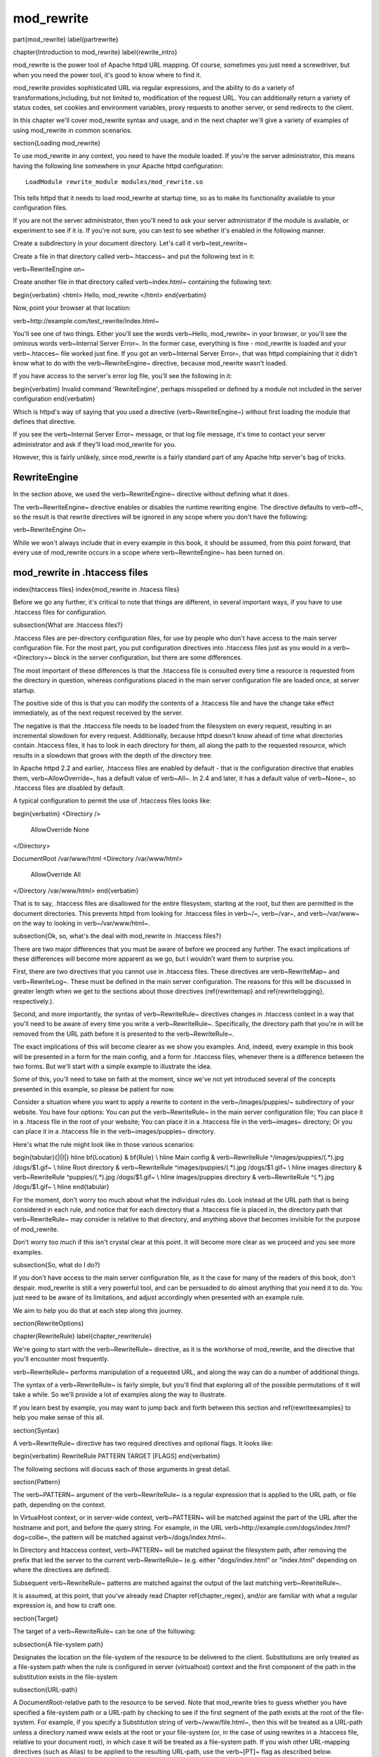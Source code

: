 mod_rewrite
===========

\part{mod\_rewrite}
\label{partrewrite}

\chapter{Introduction to mod\_rewrite}
\label{rewrite_intro}

mod\_rewrite is the power tool of Apache httpd URL mapping. Of course, sometimes you just need a screwdriver, but when you need the power tool, it's good to know where to find it.

mod\_rewrite provides sophisticated URL via regular expressions, and the ability to do a variety of transformations,including, but not limited to, modification of the request URL. You can additionally return a variety of status codes, set cookies and environment variables, proxy requests to another server, or send redirects to the client.

In this chapter we'll cover mod\_rewrite syntax and usage, and in the next chapter we'll give a variety of examples of using mod\_rewrite in common scenarios.

\section{Loading mod\_rewrite}

To use mod\_rewrite in any context, you need to have the module loaded. If you're the server administrator, this means having the following line somewhere in your Apache httpd configuration:

::

    LoadModule rewrite_module modules/mod_rewrite.so


This tells httpd that it needs to load mod\_rewrite at startup time, so as to make its functionality available to your configuration files.

If you are not the server administrator, then you'll need to ask your server administrator if the module is available, or experiment to see if it is. If you're not sure, you can test to see whether it's enabled in the following manner.

Create a subdirectory in your document directory. Let's call it \verb~test_rewrite~

Create a file in that directory called \verb~.htaccess~ and put the following text in it:

\verb~RewriteEngine on~

Create another file in that directory called \verb~index.html~ containing the following text:

\begin{verbatim}
<html>
Hello, mod_rewrite
</html>
\end{verbatim}

Now, point your browser at that location:

\verb~http://example.com/test_rewrite/index.html~

You'll see one of two things. Either you'll see the words \verb~Hello, mod_rewrite~ in your browser, or you'll see the ominous words \verb~Internal Server Error~. In the former case, everything is fine - mod\_rewrite is loaded and your \verb~.htacces~ file worked just fine. If you got an \verb~Internal Server Error~, that was httpd complaining that it didn't know what to do with the \verb~RewriteEngine~ directive, because mod\_rewrite wasn't loaded.

If you have access to the server's error log file, you'll see the following in it:

\begin{verbatim}
Invalid command 'RewriteEngine', perhaps misspelled or defined by a module not included in the server configuration
\end{verbatim}

Which is httpd's way of saying that you used a directive (\verb~RewriteEngine~) without first loading the module that defines that directive.

If you see the \verb~Internal Server Error~ message, or that log file message, it's time to contact your server administrator and ask if they'll load mod\_rewrite for you.

However, this is fairly unlikely, since mod\_rewrite is a fairly standard part of any Apache http server's bag of tricks.

RewriteEngine
-------------

In the section above, we used the \verb~RewriteEngine~ directive without defining what it does.

The \verb~RewriteEngine~ directive enables or disables the runtime rewriting engine. The directive defaults to \verb~off~, so the result is that rewrite directives will be ignored in any scope where you don't have the following:

\verb~RewriteEngine On~

While we won't always include that in every example in this book, it should be assumed, from this point forward, that every use of mod\_rewrite occurs in a scope where \verb~RewriteEngine~ has been turned on.

mod_rewrite in .htaccess files
-------------------------------

\index{htaccess files}
\index{mod\_rewrite in .htacess files}

Before we go any further, it's critical to note that things are different, in several important ways, if you have to use .htaccess files for configuration.

\subsection{What are .htaccess files?}

.htaccess files are per-directory configuration files, for use by people who don't have access to the main server configuration file. For the most part, you put configuration directives into .htaccess files just as you would in a \verb~<Directory>~ block in the server configuration, but there are some differences.

The most important of these differences is that the .htaccess file is consulted every time a resource is requested from the directory in question, whereas configurations placed in the main server configuration file are loaded once, at server startup. 

The positive side of this is that you can modify the contents of a .htaccess file and have the change take effect immediately, as of the next request received by the server.

The negative is that the .htaccess file needs to be loaded from the filesystem on every request, resulting in an incremental slowdown for every request. Additionally, because httpd doesn't know ahead of time what directories contain .htaccess files, it has to look in each directory for them, all along the path to the requested resource, which results in a slowdown that grows with the depth of the directory tree.

In Apache httpd 2.2 and earlier, .htaccess files are enabled by default - that is the configuration directive that enables them, \verb~AllowOverride~, has a default value of \verb~All~. In 2.4 and later, it has a default value of \verb~None~, so .htaccess files are disabled by default.

A typical configuration to permit the use of .htaccess files looks like:

\begin{verbatim}
<Directory />
	AllowOverride None
</Directory>

DocumentRoot /var/www/html
<Directory /var/www/html>
	AllowOverride All
</Directory /var/www/html>
\end{verbatim}

That is to say, .htaccess files are disallowed for the entire filesystem, 
starting at the root, but then are permitted in the document directories.
This prevents httpd from looking for .htaccess files in \verb~/~, \verb~/var~, 
and \verb~/var/www~ on the way to looking in \verb~/var/www/html~.

\subsection{Ok, so, what's the deal with mod\_rewrite in .htaccess files?}

There are two major differences that you must be aware of before we proceed any further. The exact implications of these differences will become more apparent as we go, but I wouldn't want them to surprise you.

First, there are two directives that you cannot use in .htaccess files. These directives are \verb~RewriteMap~ and \verb~RewriteLog~. These must be defined in the main server configuration. The reasons for this will be discussed in greater length when we get to the sections about those directives (\ref{rewritemap} and \ref{rewritelogging}, respectively.).

Second, and more importantly, the syntax of \verb~RewriteRule~ directives changes in .htaccess context in a way that you'll need to be aware of every time you write a \verb~RewriteRule~. Specifically, the directory path that you're in will be removed from the URL path before it is presented to the \verb~RewriteRule~.

The exact implications of this will become clearer as we show you examples. And, indeed, every example in this book will be presented in a form for the main config, and a form for .htaccess files, whenever there is a difference between the two forms. But we'll start with a simple example to illustrate the idea.

Some of this, you'll need to take on faith at the moment, since we've not yet introduced several of the concepts presented in this example, so please be patient for now.

Consider a situation where you want to apply a rewrite to content in the \verb~/images/puppies/~ subdirectory of your website. You have four options: You can put the \verb~RewriteRule~ in the main server configuration file; You can place it in a .htacess file in the root of your website; You can place it in a .htaccess file in the \verb~images~ directory; Or you can place it in a .htaccess file in the \verb~images/puppies~ directory.

Here's what the rule might look like in those various scenarios:

\begin{tabular}{|l|l|}
\hline \bf{Location} & \bf{Rule} \\ 
\hline Main config & \verb~RewriteRule ^/images/puppies/(.*).jpg /dogs/$1.gif~ \\
\hline Root directory &  \verb~RewriteRule ^images/puppies/(.*).jpg /dogs/$1.gif~ \\ 
\hline images directory &  \verb~RewriteRule ^puppies/(.*).jpg /dogs/$1.gif~ \\ 
\hline images/puppies directory &  \verb~RewriteRule ^(.*).jpg /dogs/$1.gif~ \\  
\hline 
\end{tabular} 

For the moment, don't worry too much about what the individual rules do.
Look instead at the URL path that is being considered in each rule, and
notice that for each directory that a .htaccess file is placed in, the directory path that \verb~RewriteRule~ may consider is relative to that directory, and anything above that becomes invisible for the purpose of mod\_rewrite.

Don't worry too much if this isn't crystal clear at this point. It will become more clear as we proceed and you see more examples.

\subsection{So, what do I do?}

If you don't have access to the main server configuration file, as it the case for many of the readers of this book, don't despair. mod\_rewrite is still a very powerful tool, and can be persuaded to do almost anything that you need it to do. You just need to be aware of its limitations, and adjust accordingly when presented with an example rule.

We aim to help you do that at each step along this journey.

\section{RewriteOptions}

\chapter{RewriteRule}
\label{chapter_rewriterule}

We're going to start with the \verb~RewriteRule~ directive, as it is the workhorse of mod\_rewrite, and the directive that you'll encounter most frequently.

\verb~RewriteRule~ performs manipulation of a requested URL, and along the way can do a number of additional things.

The syntax of a \verb~RewriteRule~ is fairly simple, but you'll find that exploring all of the possible permutations of it will take a while. So we'll provide a lot of examples along the way to illustrate.

If you learn best by example, you may want to jump back and forth between this section and \ref{rewriteexamples} to help you make sense of this all.

\section{Syntax}

A \verb~RewriteRule~ directive has two required directives and optional flags. It looks like:

\begin{verbatim}
RewriteRule PATTERN TARGET [FLAGS]
\end{verbatim}

The following sections will discuss each of those arguments in great detail.

\section{Pattern}

The \verb~PATTERN~ argument of the \verb~RewriteRule~ is a regular expression that is applied to the URL path, or file path, depending on the context.

In VirtualHost context, or in server-wide context, \verb~PATTERN~ will be matched against the part of the URL after the hostname and port, and before the query string. For example, in the URL \verb~http://example.com/dogs/index.html?dog=collie~, the pattern will be matched against \verb~/dogs/index.html~.

In Directory and htaccess context, \verb~PATTERN~ will be matched against the filesystem path, after removing the prefix that led the server to the current \verb~RewriteRule~ (e.g. either "dogs/index.html" or "index.html" depending on where the directives are defined).

Subsequent \verb~RewriteRule~ patterns are matched against the output of the last matching \verb~RewriteRule~.

It is assumed, at this point, that you've already read Chapter \ref{chapter_regex}, and/or are familiar with what a regular expression is, and how to craft one.

\section{Target}

The target of a \verb~RewriteRule~ can be one of the following:

\subsection{A file-system path}

Designates the location on the file-system of the resource to be delivered to the client. Substitutions are only treated as a file-system path when the rule is configured in server (virtualhost) context and the first component of the path in the substitution exists in the file-system

\subsection{URL-path}

A DocumentRoot-relative path to the resource to be served. Note that mod\_rewrite tries to guess whether you have specified a file-system path or a URL-path by checking to see if the first segment of the path exists at the root of the file-system. For example, if you specify a Substitution string of \verb~/www/file.html~, then this will be treated as a URL-path unless a directory named www exists at the root or your file-system (or, in the case of using rewrites in a .htaccess file, relative to your document root), in which case it will be treated as a file-system path. If you wish other URL-mapping directives (such as Alias) to be applied to the resulting URL-path, use the \verb~[PT]~ flag as described below.

\subsection{Absolute URL}

If an absolute URL is specified, mod\_rewrite checks to see whether the hostname matches the current host. If it does, the scheme and hostname are stripped out and the resulting path is treated as a URL-path. Otherwise, an external redirect is performed for the given URL. To force an external redirect back to the current host, see the \verb~[R]~ flag below.

\subsection{- (dash)}

A dash indicates that no substitution should be performed (the existing path is passed through untouched). This is used when a flag (see below) needs to be applied without changing the path.

\section{Flags}
\label{flags}
\index{Rewrite flags}
\index{flags}

Flags modify the behavior of the rule. You may have zero or more flags, and the effect is cumulative. Flags may be repeated where appropriate. For example, you may set several environment variables by using several \verb~[E]~ flags, or set several cookies with multiple \verb~[CO]~ flags. Flags are separated with commas:

\begin{verbatim}
[B,C,NC,PT,L]
\end{verbatim}

There are a \emph{lot} of flags. Here they are:

\subsection{B - escape backreferences}
\index{B flag}
\index{Rewrite flags!B}
\label{bflag}

The \verb~[B]~ flag instructs \verb~RewriteRule~ to escape non-alphanumeric characters before applying the transformation.

mod\_rewrite has to unescape URLs before mapping them, so backreferences are unescaped at the time they are applied. Using the B flag, non-alphanumeric characters in backreferences will be escaped. (See \ref{backreferences} for discussion of backreferences.) For example, consider the rule:

\begin{verbatim}
RewriteRule ^search/(.*)$ /search.php?term=$1
\end{verbatim}

Given a search term of \verb~'x & y/z'~, a browser will encode it as \verb~'x%20%26%20y%2Fz'~, making the request \verb~'search/x%20%26%20y%2Fz'~. Without the B flag, this rewrite rule will map to \verb~'search.php?term=x & y/z'~, which isn't a valid URL, and so would be encoded as \verb~search.php?term=x%20&y%2Fz=~, which is not what was intended.

With the B flag set on this same rule, the parameters are re-encoded before being passed on to the output URL, resulting in a correct mapping to \verb~/search.php?term=x%20%26%20y%2Fz~.

Note that you may also need to set \verb~AllowEncodedSlashes~ to On to get this particular example to work, as httpd does not allow encoded slashes in URLs, and returns a 404 if it sees one.

This escaping is particularly necessary in a proxy situation, when the backend may break if presented with an unescaped URL.

\subsection{C - chain}
\index{C flag}
\index{Rewrite flags!C}
\label{cflag}

The \verb~[C]~ or \verb~[chain]~ flag indicates that the RewriteRule is chained to the next rule. That is, if the rule matches, then it is processed as usual and control moves on to the next rule. However, if it does not match, then the next rule, and any other rules that are chained together, will be skipped.

\subsection{CO - cookie}
\index{CO flag}
\index{Rewrite flags!CO}
\label{coflag}

The \verb~[CO]~, or \verb~[cookie]~ flag, allows you to set a cookie when a particular RewriteRule matches. The argument consists of three required fields and four optional fields.

The full syntax for the flag, including all attributes, is as follows:

\begin{verbatim}
[CO=NAME:VALUE:DOMAIN:lifetime:path:secure:httponly]
\end{verbatim}

You must declare a name, a value, and a domain for the cookie to be set.

\subsubsection{Domain}

The domain for which you want the cookie to be valid. This may be a hostname, such as www.example.com, or it may be a domain, such as .example.com. It must be at least two parts separated by a dot. That is, it may not be merely .com or .net. Cookies of that kind are forbidden by the cookie security model.
You may optionally also set the following values:

\subsubsection{Lifetime}

The time for which the cookie will persist, in minutes.
A value of 0 indicates that the cookie will persist only for the current browser session. This is the default value if none is specified.

\subsubsection{Path}

The path, on the current website, for which the cookie is valid, such as \verb~/customers/~ or \verb~/files/download/~.
By default, this is set to \verb~/~ - that is, the entire website.

\subsubsection{Secure}

If set to secure, true, or 1, the cookie will only be permitted to be translated via secure (https) connections.

\subsubsection{httponly}

If set to HttpOnly, true, or 1, the cookie will have the HttpOnly flag set, which means that the cookie will be inaccessible to JavaScript code on browsers that support this feature.

\subsubsection{Example}

Consider this example:

\begin{verbatim}
RewriteEngine On
RewriteRule ^/index\.html - [CO=frontdoor:yes:.example.com:1440:/]
\end{verbatim}

In the example give, the rule doesn't rewrite the request. The '-' rewrite target tells mod\_rewrite to pass the request through unchanged. Instead, it sets a cookie called 'frontdoor' to a value of 'yes'. The cookie is valid for any host in the .example.com domain. It will be set to expire in 1440 minutes (24 hours) and will be returned for all URIs (i.e., for the path '/').

\subsection{DPI - discardpath}
\index{Rewrite flags!DPI}
\index{DPI flag}
\label{dpiflag}

The DPI flag causes the \verb~PATH_INFO~ portion of the rewritten URI to be discarded.

This flag is available in version 2.2.12 and later.

In per-directory context, the URI each \verb~RewriteRule~ compares against is the concatenation of the current values of the URI and \verb~PATH_INFO~.

The current URI can be the initial URI as requested by the client, the result of a previous round of mod\_rewrite processing, or the result of a prior rule in the current round of mod\_rewrite processing.

In contrast, the \verb~PATH_INFO~ that is appended to the URI before each rule reflects only the value of \verb~PATH_INFO~ before this round of mod\_rewrite processing. As a consequence, if large portions of the URI are matched and copied into a substitution in multiple \verb~RewriteRule~ directives, without regard for which parts of the URI came from the current \verb~PATH_INFO~, the final URI may have multiple copies of \verb~PATH_INFO~ appended to it.

Use this flag on any substitution where the \verb~PATH_INFO~ that resulted from the previous mapping of this request to the filesystem is not of interest. This flag permanently forgets the \verb~PATH_INFO~ established before this round of mod\_rewrite processing began. \verb~PATH_INFO~ will not be recalculated until the current round of mod\_rewrite processing completes. Subsequent rules during this round of processing will see only the direct result of substitutions, without any \verb~PATH_INFO~ appended.

\subsection{E - env}
\index{E flag}
\index{Rewrite flags!E}
\label{eflag}

With the \verb~[E]~, or \verb~[env]~ flag, you can set the value of an environment variable. Note that some environment variables may be set after the rule is run, thus unsetting what you have set.

The full syntax for this flag is:

\begin{verbatim}
[E=VAR:VAL] [E=!VAR]
\end{verbatim}

VAL may contain backreferences (See section \ref{backreferences}) (\verb~$N~ or \verb~%N~) which will be expanded.

Using the short form

\begin{verbatim}
[E=VAR]
\end{verbatim}

you can set the environment variable named VAR to an empty value.

The form

\begin{verbatim}
[E=!VAR]
\end{verbatim}

allows to unset a previously set environment variable named VAR.

Environment variables can then be used in a variety of contexts, including CGI programs, other RewriteRule directives, or CustomLog directives.

The following example sets an environment variable called 'image' to a value of '1' if the requested URI is an image file. Then, that environment variable is used to exclude those requests from the access log.

\begin{verbatim}
RewriteRule \.(png|gif|jpg)$ - [E=image:1]
CustomLog logs/access_log combined env=!image
\end{verbatim}

Note that this same effect can be obtained using SetEnvIf. This technique is offered as an example, not as a recommendation.

The \verb~[E]~ flag may be repeated if you want to set more than one environment variable at the same time:

\begin{verbatim}
RewriteRule \.pdf$ [E=document:1,E=pdf:1,E=done]
\end{verbatim}

\subsection{END}
\label{endflag}
\index{Rewrite flags!END}
\index{END flag}

Although the flags are presented here in alphabetical order, it makes more sense to go read the section about the L flag first (\ref{lflag}) and then come back here.

Using the \verb~[END]~ flag terminates not only the current round of rewrite processing (like \verb~[L]~) but also prevents any subsequent rewrite processing from occurring in per-directory (htaccess) context.

This does not apply to new requests resulting from external redirects.

\subsection{F - forbidden}
\label{fflag}
\index{Rewrte flags!F}
\index{F flag}

Using the \verb~[F]~ flag causes the server to return a 403 Forbidden status code to the client. While the same behavior can be accomplished using the Deny directive, this allows more flexibility in assigning a Forbidden status.

The following rule will forbid \verb~.exe~ files from being downloaded from your server.

\begin{verbatim}
RewriteRule \.exe - [F]
\end{verbatim}

This example uses the "-" syntax for the rewrite target, which means that the requested URI is not modified. There's no reason to rewrite to another URI, if you're going to forbid the request.

When using \verb~[F]~, an \verb~[L]~ is implied - that is, the response is returned immediately, and no further rules are evaluated.

\subsection{G - gone}
\label{gflag}
\index{G flag}
\index{Rewrite flags!G}

The \verb~[G]~ flag forces the server to return a 410 Gone status with the response. This indicates that a resource used to be available, but is no longer available.

As with the \verb~[F]~ flag, you will typically use the "-" syntax for the rewrite target when using the \verb~[G]~ flag:

\begin{verbatim}
RewriteRule oldproduct - [G,NC]
\end{verbatim}

When using \verb~[G]~, an \verb~[L]~ is implied - that is, the response is returned immediately, and no further rules are evaluated.

\subsection{H - handler}
\label{hflag}
\index{H flag}
\index{Rewrite flags!H}

Forces the resulting request to be handled with the specified handler. For example, one might use this to force all files without a file extension to be parsed by the php handler:

\begin{verbatim}
RewriteRule !\. - [H=application/x-httpd-php]
\end{verbatim}

The regular expression above - \verb~!\.~ - will match any request that does not contain the literal . character.

This can be also used to force the handler based on some conditions. For example, the following snippet used in per-server context allows .php files to be displayed by mod\_php if they are requested with the .phps extension:

\begin{verbatim}
RewriteRule ^(/source/.+\.php)s$ $1 [H=application/x-httpd-php-source]
\end{verbatim}

The regular expression above - \verb~^(/source/.+\.php)s$~ - will match any request that starts with \verb~/source/~ followed by 1 or n characters followed by \verb~.phps~ literally. The backreference \verb~$1~ referrers to the captured match within parenthesis of the regular expression.

\subsection{L - last}
\label{lflag}
\index{L flag}
\index{Rewrite flags!L}

The \verb~[L]~ flag causes mod\_rewrite to stop processing the rule set. In most contexts, this means that if the rule matches, no further rules will be processed. This corresponds to the last command in Perl, or the break command in C. Use this flag to indicate that the current rule should be applied immediately without considering further rules.

If you are using \verb~RewriteRule~ in either .htaccess files or in \verb~<Directory>~ sections, it is important to have some understanding of how the rules are processed. The simplified form of this is that once the rules have been processed, the rewritten request is handed back to the URL parsing engine to do what it may with it. It is possible that as the rewritten request is handled, the .htaccess file or \verb~<Directory>~ section may be encountered again, and thus the ruleset may be run again from the start. Most commonly this will happen if one of the rules causes a redirect - either internal or external - causing the request process to start over.

It is therefore important, if you are using \verb~RewriteRule~ directives in one of these contexts, that you take explicit steps to avoid rules looping, and not count solely on the \verb~[L]~ flag to terminate execution of a series of rules, as shown below.

An alternative flag, \verb~[END]~, can be used to terminate not only the current round of rewrite processing but prevent any subsequent rewrite processing from occurring in per-directory (htaccess) context. This does not apply to new requests resulting from external redirects.

The example given here will rewrite any request to index.php, giving the original request as a query string argument to \verb~index.php~, however, the \verb~RewriteCond~ ensures that if the request is already for index.php, the \verb~RewriteRule~ will be skipped.

\begin{verbatim}
RewriteBase /
RewriteCond %{REQUEST_URI} !=/index.php
RewriteRule ^(.*) /index.php?req=$1 [L,PT]
\end{verbatim}

\subsection{N - next}
\label{nflag}
\index{N flag}
\index{Rewrite flags!N}

The \verb~[N]~ flag causes the ruleset to start over again from the top, using the result of the ruleset so far as a starting point. Use with extreme caution, as it may result in loop.

The \verb~[N]~ flag could be used, for example, if you wished to replace a certain string or letter repeatedly in a request. The example shown here will replace A with B everywhere in a request, and will continue doing so until there are no more As to be replaced.

\begin{verbatim}
RewriteRule (.*)A(.*) $1B$2 [N]
\end{verbatim}

You can think of this as a while loop: While this pattern still matches (i.e., while the URI still contains an A), perform this substitution (i.e., replace the A with a B).

\subsection{NC - nocase}
\label{ncflag}
\index{NC flag}
\index{Rewrite flags!NC}

Use of the \verb~[NC]~ flag causes the \verb~RewriteRule~ to be matched in a case-insensitive manner. That is, it doesn't care whether letters appear as upper-case or lower-case in the matched URI.

In the example below, any request for an image file will be proxied to your dedicated image server. The match is case-insensitive, so that .jpg and .JPG files are both acceptable, for example.

\begin{verbatim}
RewriteRule (.*\.(jpg|gif|png))$ http://images.example.com$1 [P,NC]
\end{verbatim}

\subsection{NE - noescape}
\label{neflag}
\index{NE flag}
\index{Rewrite flag!NE}

By default, special characters, such as \verb~\&~ and \verb~?~, for example, will be converted to their hexcode equivalent. Using the \verb~[NE]~ flag prevents that from happening.

\begin{verbatim}
RewriteRule ^/anchor/(.+) /bigpage.html#$1 [NE,R]
\end{verbatim}

The above example will redirect \verb~/anchor/xyz~ to \verb~/bigpage.html#xyz~. Omitting the \verb~[NE]~ will result in the \verb~#~ being converted to its hexcode equivalent, \verb~%23~, which will then result in a 404 Not Found error condition.

\subsection{NS - nosubreq}
\label{nsflag}
\index{NS flag}
\index{Rewrite flag!NS}

Use of the \verb~[NS]~ flag prevents the rule from being used on subrequests. For example, a page which is included using an SSI (Server Side Include) is a subrequest, and you may want to avoid rewrites happening on those subrequests. Also, when mod\_dir tries to find out information about possible directory default files (such as index.html files), this is an internal subrequest, and you often want to avoid rewrites on such subrequests. On subrequests, it is not always useful, and can even cause errors, if the complete set of rules are applied. Use this flag to exclude problematic rules.

To decide whether or not to use this rule: if you prefix URLs with CGI-scripts, to force them to be processed by the CGI-script, it's likely that you will run into problems (or significant overhead) on sub-requests. In these cases, use this flag.

Images, javascript files, or css files, loaded as part of an HTML page, are not subrequests - the browser requests them as separate HTTP requests.

\subsection{P - proxy}
\label{pflag}
\index{P flag}
\index{Rewrite flag!P}

Use of the \verb~[P]~ flag causes the request to be handled by mod\_proxy, and handled via a proxy request. For example, if you wanted all image requests to be handled by a back-end image server, you might do something like the following:

\begin{verbatim}
RewriteRule /(.*)\.(jpg|gif|png)$ http://images.example.com/$1.$2 [P]
\end{verbatim}

Use of the \verb~[P]~ flag implies \verb~[L]~. That is, the request is immediately pushed through the proxy, and any following rules will not be considered.

You must make sure that the substitution string is a valid URI (typically starting with \verb~http://hostname~ ) which can be handled by the mod\_proxy. If not, you will get an error from the proxy module. Use this flag to achieve a more powerful implementation of the \verb~ProxyPass~ directive, to map remote content into the namespace of the local server.

\subsubsection{Security Warning}

Take care when constructing the target URL of the rule, considering the security impact from allowing the client influence over the set of URLs to which your server will act as a proxy. Ensure that the scheme and hostname part of the URL is either fixed, or does not allow the client undue influence.

\subsubsection{Performance warning}

Using this flag triggers the use of mod\_proxy, without handling of persistent connections. This means the performance of your proxy will be better if you set it up with \verb~ProxyPass~ or \verb~ProxyPassMatch~

This is because this flag triggers the use of the default worker, which does not handle connection pooling.
Avoid using this flag and prefer those directives, whenever you can.

Note: mod\_proxy must be enabled in order to use this flag.

See Chapter \ref{chapter_proxy} for a more thorough treatment of proxying.

\subsection{PT - passthrough}
\label{ptflag}
\index{PT flag}
\index{Rewrite flag!PT}

The target (or substitution string) in a \verb~RewriteRule~ is assumed to be a file path, by default. The use of the \verb~[PT]~ flag causes it to be treated as a URI instead. That is to say, the use of the \verb~[PT]~ flag causes the result of the \verb~RewriteRule~ to be passed back through URL mapping, so that location-based mappings, such as \verb~Alias~, \verb~Redirect~, or \verb~ScriptAlias~, for example, might have a chance to take effect.

If, for example, you have an \verb~Alias~ for \verb~/icons~, and have a \verb~RewriteRule~ pointing there, you should use the \verb~[PT]~ flag to ensure that the \verb~Alias~ is evaluated.

\begin{verbatim}
Alias /icons /usr/local/apache/icons
RewriteRule /pics/(.+)\.jpg$ /icons/$1.gif [PT]
\end{verbatim}

Omission of the \verb~[PT]~ flag in this case will cause the \verb~Alias~ to be ignored, resulting in a 'File not found' error being returned.

The \verb~[PT]~ flag implies the \verb~[L]~ flag: rewriting will be stopped in order to pass the request to the next phase of processing.

Note that the \verb~[PT]~ flag is implied in per-directory contexts such as \verb~<Directory>~ sections or in .htaccess files. The only way to circumvent that is to rewrite to -.

\subsection{QSA - qsappend}
\label{qsaflag}
\index{QSA flag}
\index{Rewrite flag!QSA}

When the replacement URI contains a query string, the default behavior of RewriteRule is to discard the existing query string, and replace it with the newly generated one. Using the \verb~[QSA]~ flag causes the query strings to be combined.

Consider the following rule:

\begin{verbatim}
RewriteRule /pages/(.+) /page.php?page=$1 [QSA]
\end{verbatim}

With the \verb~[QSA]~ flag, a request for \verb~/pages/123?one=two~ will be mapped to \verb~/page.php?page=123&one=two~. Without the \verb~[QSA]~ flag, that same request will be mapped to \verb~/page.php?page=123~ - that is, the existing query string will be discarded.

\subsection{QSD - qsdiscard}
\label{qsdflag}
\index{QSD flag}
\index{Rewrite flag!QSD}


When the requested URI contains a query string, and the target URI does not, the default behavior of \verb~RewriteRule~ is to copy that query string to the target URI. Using the \verb~[QSD]~ flag causes the query string to be discarded.

This flag is available in version 2.4.0 and later.

Using \verb~[QSD]~ and \verb~[QSA]~ together will result in \verb~[QSD]~ taking precedence.

If the target URI has a query string, the default behavior will be observed - that is, the original query string will be discarded and replaced with the query string in the \verb~RewriteRule~ target URI.


\subsection{R - redirect}
\label{rflag}
\index{R flag}
\index{Rewrite flag!R}

Use of the \verb~[R]~ flag causes a HTTP redirect to be issued to the browser. If a fully-qualified URL is specified (that is, including \verb~http://servername/~) then a redirect will be issued to that location. Otherwise, the current protocol, servername, and port number will be used to generate the URL sent with the redirect.

Any valid HTTP response status code may be specified, using the syntax \verb~[R=305]~, with a 302 status code being used by default if none is specified. The status code specified need not necessarily be a redirect (3xx) status code. However, if a status code is outside the redirect range (300-399) then the substitution string is dropped entirely, and rewriting is stopped as if the L were used.

In addition to response status codes, you may also specify redirect status using their symbolic names: temp (default), permanent, or seeother.

You will almost always want to use \verb~[R]~ in conjunction with \verb~[L]~ (that is, use \verb~[R,L]~) because on its own, the \verb~[R]~ flag prepends \verb~http://thishost[:thisport]~ to the URI, but then passes this on to the next rule in the ruleset, which can often result in 'Invalid URI in request' warnings.

\subsection{S - skip}
\label{sflag}
\index{S flag}
\index{Rewrite flag!S}

The \verb~[S]~ flag is used to skip rules that you don't want to run. The syntax of the skip flag is \verb~[S=N]~, where N signifies the number of rules to skip (provided the RewriteRule and any preceding RewriteCond directives match). This can be thought of as a goto statement in your rewrite ruleset. In the following example, we only want to run the RewriteRule if the requested URI doesn't correspond with an actual file.

\begin{verbatim}
# Is the request for a non-existent file?
RewriteCond %{REQUEST_FILENAME} !-f
RewriteCond %{REQUEST_FILENAME} !-d
# If so, skip these two RewriteRules
RewriteRule .? - [S=2]

RewriteRule (.*\.gif) images.php?$1
RewriteRule (.*\.html) docs.php?$1
\end{verbatim}

This technique is useful because a \verb~RewriteCond~ only applies to the \verb~RewriteRule~ immediately following it. Thus, if you want to make a \verb~RewriteCond~ apply to several \verb~RewriteRule~s, one possible technique is to negate those conditions and add a \verb~RewriteRule~ with a \verb~[Skip]~ flag. You can use this to make pseudo if-then-else constructs: The last rule of the then-clause becomes skip=N, where N is the number of rules in the else-clause:

\begin{verbatim}
# Does the file exist?
RewriteCond %{REQUEST_FILENAME} !-f
RewriteCond %{REQUEST_FILENAME} !-d
# Create an if-then-else construct by skipping 3 lines if we meant to go to the "else" stanza.
RewriteRule .? - [S=3]

# IF the file exists, then:
    RewriteRule (.*\.gif) images.php?$1
    RewriteRule (.*\.html) docs.php?$1
    # Skip past the "else" stanza.
    RewriteRule .? - [S=1]
# ELSE...
    RewriteRule (.*) 404.php?file=$1
# END
\end{verbatim}

It is probably easier to accomplish this kind of configuration using the \verb~<If>~, \verb~<ElseIf>~, and \verb~<Else>~ directives instead. (See \ref{if}.)

\subsection{T - type}
\label{tflag}
\index{T flag}
\index{Rewrite flag!T}

Sets the MIME type with which the resulting response will be sent. This has the same effect as the \verb~AddType~ directive.

For example, you might use the following technique to serve Perl source code as plain text, if requested in a particular way:

\begin{verbatim}
# Serve .pl files as plain text
RewriteRule \.pl$ - [T=text/plain]
\end{verbatim}

Or, perhaps, if you have a camera that produces jpeg images without file extensions, you could force those images to be served with the correct MIME type by virtue of their file names:

\begin{verbatim}
# Files with 'IMG' in the name are jpg images.
RewriteRule IMG - [T=image/jpg]
\end{verbatim}

Please note that this is a trivial example, and could be better done using \verb~<FilesMatch>~ instead. Always consider the alternate solutions to a problem before resorting to rewrite, which will invariably be a less efficient solution than the alternatives.

If used in per-directory context, use only - (dash) as the substitution for the entire round of mod\_rewrite processing, otherwise the MIME-type set with this flag is lost due to an internal re-processing (including subsequent rounds of mod\_rewrite processing). The L flag can be useful in this context to end the current round of mod\_rewrite processing.

\section{Per-directory rewrites}

The rewrite engine may be used in .htaccess files and in <Directory> sections, with some additional complexity.
To enable the rewrite engine in this context, you need to set "RewriteEngine On" and "Options FollowSymLinks" must be enabled. If your administrator has disabled override of FollowSymLinks for a user's directory, then you cannot use the rewrite engine. This restriction is required for security reasons.

When using the rewrite engine in .htaccess files the per-directory prefix (which always is the same for a specific directory) is automatically removed for the RewriteRule pattern matching and automatically added after any relative (not starting with a slash or protocol name) substitution encounters the end of a rule set. See the RewriteBase directive for more information regarding what prefix will be added back to relative substitutions.

If you wish to match against the full URL-path in a per-directory (htaccess) RewriteRule, use the \verb~%{REQUEST_URI}~ variable in a RewriteCond.

The removed prefix always ends with a slash, meaning the matching occurs against a string which never has a leading slash. Therefore, a Pattern containing \verb~^/~ never matches in per-directory context.

Although rewrite rules are syntactically permitted in \verb~<Location>~ and \verb~<Files>~ sections, this should never be necessary and is unsupported.

\section{The Query String}

Many scenarios that come up on the support channels call for modifying a request based on the query string (the bit of a URL following a ?). This is not something \verb~RewriteRule~ can do, and requires the services of the \verb~RewriteCond~ directive. See Chapter \ref{rewritecond}.

\section{RewriteBase}

\chapter{RewriteCond}
\label{rewritecond}
\index{RewriteCond}

The \verb~RewriteCond~ directive attaches additional conditions on a \verb~RewriteRule~, and may also set backreferences that may be used in the rewrite target.



\chapter{RewriteMap}
\label{chapter_rewritemap}
\index{RewriteMap}

The \verb~RewriteMap~ directive gives you a way to call external mapping routines to simplify your \verb~RewriteRule~s. This external mapping can be a flat text file containing one-to-one mappings, or a database, or a script that produces mapping rules, or a variety of other similar things. In this chapter we'll discuss how to use a \verb~RewriteMap~ in a \verb~RewriteRule~ or \verb~RewriteCond~.

\section{Creating a RewriteMap}

The \verb~RewriteMap~ directive creates an alias which you can then invoke in either a \verb~RewriteRule~ or \verb~RewriteCond~ directive. You can think of it as defining a function that you can call later on.

The syntax of the \verb~RewriteMap~ directive is as follows:

\begin{verbatim}
RewriteMap MapName MapType:MapSource
\end{verbatim}

\textbf{MapName}: The name of the 'function' that you're creating

\textbf{MapType}: The type of the map. The various available map types are discussed below.

\textbf{MapSource}: The location from which the map definition will be obtained, such as a file, database query, or predefined function.

The \verb~RewriteMap~ directive must be used either in virtualhost context, or in global server context. This is because a \verb~RewriteMap~ is loaded at server startup time, rather than at request time, and, as such, cannot be specified in a \verb~.htaccess~ file.

\section{Using a RewriteMap}

Once you have defined a \verb~RewriteMap~, you can then use it in a \verb~RewriteRule~ or \verb~RewriteCond~ as follows:

\begin{verbatim}
RewriteMap examplemap txt:/path/to/file/map.txt
RewriteRule ^/ex/(.*) ${examplemap:$1}
\end{verbatim}

Note in this example that the \verb~RewriteMap~, named 'examplemap', is passed an argument, \verb~$1~, which is captured by the \verb~RewriteRule~ pattern. It can also be passed an argument of another known variable. For example, if you wanted to invoke the \verb~examplemap~ map on the entire requested URI, you could use the variable \verb~ %{REQUEST_URI}~ rather than \verb~$1~ in your invocation:

\begin{verbatim}
RewriteRule ^ ${examplemap:%{REQUEST_URI}}
\end{verbatim}

TODO: DEFAULT RESULT

\section{RewriteMap Types}

There are a number of different map types which may be used in a \verb~RewriteMap~.

\subsection{int}
\label{rewritemap_int}
\index{RewriteMap!int}

An \verb~int~ map type is an internal function, pre-defined by \verb~mod\_rewrite~ itself. There are four such functions:

\subsubsection{toupper}

The \verb~toupper~ internal function converts the provided argument text to all upper case characters.

\begin{verbatim}
# Convert any lower-case request to upper case and redirect
RewriteMap uc int:toupper
RewriteRule (.*?[a-z]+.*) ${uc:$1} [R=301]
\end{verbatim}

\subsubsection{tolower}

The \verb~tolower~ is the opposite of \verb~toupper~, converting any argument text to lower case characters.

\begin{verbatim}
# Convert any upper-case request to lower case and redirect
RewriteMap lc int:tolower
RewriteRule (.*?[A-Z]+.*) ${lc:$1} [R=301]
\end{verbatim}

\subsubsection{escape}
\subsubsection{unescape}

\subsection{txt}
\label{rewritemap_txt}
\index{RewriteMap!txt}

A \verb~txt~ map defines a one-to-one mapping from argument to target.

\subsection{rnd}
\label{rewritemap_rnd}
\index{RewriteMap!rnd}

A \verb~rnd~ map will randomly select one value from the specified text file.

\subsection{dbm}
\label{rewritemap_dbm}
\index{RewriteMap!dbm}

\subsection{prg}
\label{rewritemap_prg}
\index{RewriteMap!prg}

\subsection{dbd}
\label{rewritemap_dbd}
\index{RewriteMap!dbd}

mod_rewrite logging and debugging
---------------------------------

.. _Logging:
.. index:: Logging

Logging
```````

Exactly how you turn on logging for mod\_rewrite will depend on what version of the Apache http server you are running. Logging got some updates in the 2.4 release of the server, and the rewrite log was one of the changes that happened at that time.

If you're not sure what version you're running, you can get the ``httpd`` binary to tell you with the ``-v`` flag:

::

    httpd -v

2.2 and earlier
'''''''''''''''

TODO: Discussion of why you can't use RewriteLog in .htaccess files

2.4 and later
'''''''''''''

TODO: Discussion of why you can't use rewrite logging in .htaccess files.

Debugging rewrite rules
```````````````````````


Rewrite Examples
----------------

This chapter presents a cookbook of common examples of how you'll use mod\_rewrite in the real world. Each example is presented as a problem statement, a solution, and then a discussion of the solution and possible alternatives.

This chapter is likely to evolve over time, and so you are encouraged to check back at \verb~http://rewrite.rcbowen.com/~ frequently for updates.

